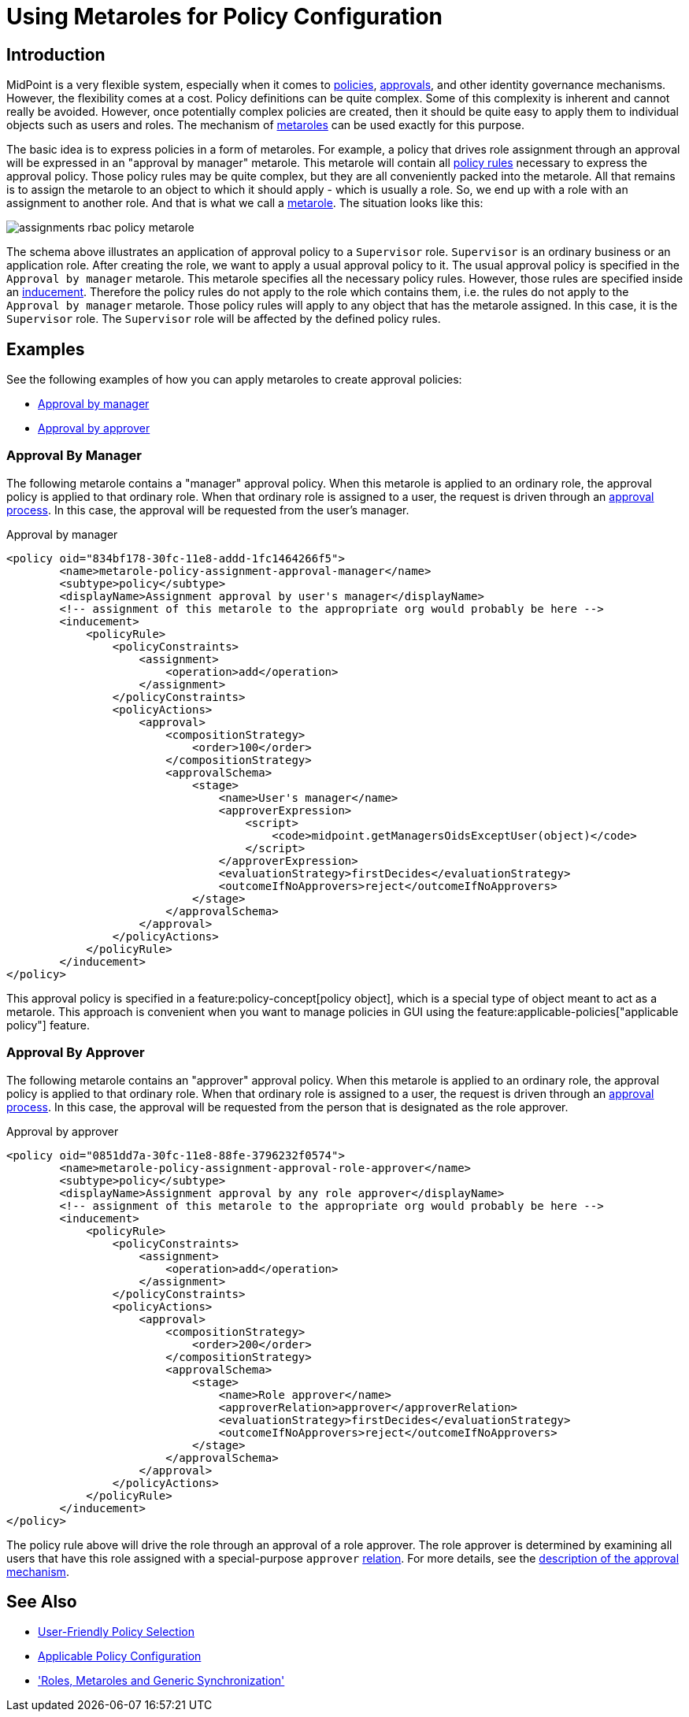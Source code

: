 = Using Metaroles for Policy Configuration
:page-wiki-name: Using Metaroles for Policy Configuration
:page-wiki-id: 24676817
:page-wiki-metadata-create-user: semancik
:page-wiki-metadata-create-date: 2018-04-09T17:27:41.988+02:00
:page-wiki-metadata-modify-user: petr.gasparik
:page-wiki-metadata-modify-date: 2020-09-02T11:50:47.537+02:00
:page-keywords: [ 'metarole', 'meta-role', 'metaroles', 'meta-roles', 'meta' ]
:page-upkeep-status: yellow
:page-toc: top
:page-moved-from: /midpoint/reference/roles-policies/metaroles/policy/

== Introduction

MidPoint is a very flexible system, especially when it comes to xref:/midpoint/reference/roles-policies/policy-rules/[policies], xref:/midpoint/reference/cases/approval/[approvals], and other identity governance mechanisms.
However, the flexibility comes at a cost.
Policy definitions can be quite complex.
Some of this complexity is inherent and cannot really be avoided.
However, once potentially complex policies are created, then it should be quite easy to apply them to individual objects such as users and roles.
The mechanism of xref:/midpoint/reference/roles-policies/metaroles/[metaroles] can be used exactly for this purpose.

The basic idea is to express policies in a form of metaroles.
For example, a policy that drives role assignment through an approval will be expressed in an "approval by manager" metarole.
This metarole will contain all xref:/midpoint/reference/roles-policies/policy-rules/[policy rules] necessary to express the approval policy.
Those policy rules may be quite complex, but they are all conveniently packed into the metarole.
All that remains is to assign the metarole to an object to which it should apply - which is usually a role.
So, we end up with a role with an assignment to another role.
And that is what we call a xref:/midpoint/reference/roles-policies/metaroles/[metarole].
The situation looks like this:

image::assignments-rbac-policy-metarole.png[]

The schema above illustrates an application of approval policy to a `Supervisor` role.
`Supervisor` is an ordinary business or an application role.
After creating the role, we want to apply a usual approval policy to it.
The usual approval policy is specified in the `Approval by manager` metarole.
This metarole specifies all the necessary policy rules.
However, those rules are specified inside an xref:/midpoint/reference/roles-policies/assignment/assignment-vs-inducement/[inducement].
Therefore the policy rules do not apply to the role which contains them, i.e. the rules do not apply to the `Approval by manager` metarole.
Those policy rules will apply to any object that has the metarole assigned.
In this case, it is the `Supervisor` role.
The `Supervisor` role will be affected by the defined policy rules.

== Examples

See the following examples of how you can apply metaroles to create approval policies:

* <<manager_approval,Approval by manager>>
* <<approver_approval,Approval by approver>>


[[manager_approval]]
=== Approval By Manager

The following metarole contains a "manager" approval policy.
When this metarole is applied to an ordinary role, the approval policy is applied to that ordinary role.
When that ordinary role is assigned to a user, the request is driven through an xref:/midpoint/reference/cases/approval/[approval process].
In this case, the approval will be requested from the user's manager.

.Approval by manager
[source,xml]
----
<policy oid="834bf178-30fc-11e8-addd-1fc1464266f5">
        <name>metarole-policy-assignment-approval-manager</name>
        <subtype>policy</subtype>
        <displayName>Assignment approval by user's manager</displayName>
        <!-- assignment of this metarole to the appropriate org would probably be here -->
        <inducement>
            <policyRule>
                <policyConstraints>
                    <assignment>
                        <operation>add</operation>
                    </assignment>
                </policyConstraints>
                <policyActions>
                    <approval>
                        <compositionStrategy>
                            <order>100</order>
                        </compositionStrategy>
                        <approvalSchema>
                            <stage>
                                <name>User's manager</name>
                                <approverExpression>
                                    <script>
                                        <code>midpoint.getManagersOidsExceptUser(object)</code>
                                    </script>
                                </approverExpression>
                                <evaluationStrategy>firstDecides</evaluationStrategy>
                                <outcomeIfNoApprovers>reject</outcomeIfNoApprovers>
                            </stage>
                        </approvalSchema>
                    </approval>
                </policyActions>
            </policyRule>
        </inducement>
</policy>
----

This approval policy is specified in a feature:policy-concept[policy object], which is a special type of object meant to act as a metarole.
This approach is convenient when you want to manage policies in GUI using the feature:applicable-policies["applicable policy"] feature.

[[approver_approval]]
=== Approval By Approver

The following metarole contains an "approver" approval policy.
When this metarole is applied to an ordinary role, the approval policy is applied to that ordinary role.
When that ordinary role is assigned to a user, the request is driven through an xref:/midpoint/reference/cases/approval/[approval process].
In this case, the approval will be requested from the person that is designated as the role approver.

.Approval by approver
[source,xml]
----
<policy oid="0851dd7a-30fc-11e8-88fe-3796232f0574">
        <name>metarole-policy-assignment-approval-role-approver</name>
        <subtype>policy</subtype>
        <displayName>Assignment approval by any role approver</displayName>
        <!-- assignment of this metarole to the appropriate org would probably be here -->
        <inducement>
            <policyRule>
                <policyConstraints>
                    <assignment>
                        <operation>add</operation>
                    </assignment>
                </policyConstraints>
                <policyActions>
                    <approval>
                        <compositionStrategy>
                            <order>200</order>
                        </compositionStrategy>
                        <approvalSchema>
                            <stage>
                                <name>Role approver</name>
                                <approverRelation>approver</approverRelation>
                                <evaluationStrategy>firstDecides</evaluationStrategy>
                                <outcomeIfNoApprovers>reject</outcomeIfNoApprovers>
                            </stage>
                        </approvalSchema>
                    </approval>
                </policyActions>
            </policyRule>
        </inducement>
</policy>
----

The policy rule above will drive the role through an approval of a role approver.
The role approver is determined by examining all users that have this role assigned with a special-purpose `approver` xref:/midpoint/reference/concepts/relation/[relation].
For more details, see the xref:/midpoint/reference/cases/approval/[description of the approval mechanism].

== See Also

* xref:/midpoint/reference/roles-policies/applicable-policies/[User-Friendly Policy Selection]

* xref:/midpoint/reference/roles-policies/applicable-policies/configuration/[Applicable Policy Configuration]

* xref:/midpoint/reference/roles-policies/metaroles/gensync/['Roles, Metaroles and Generic Synchronization']
